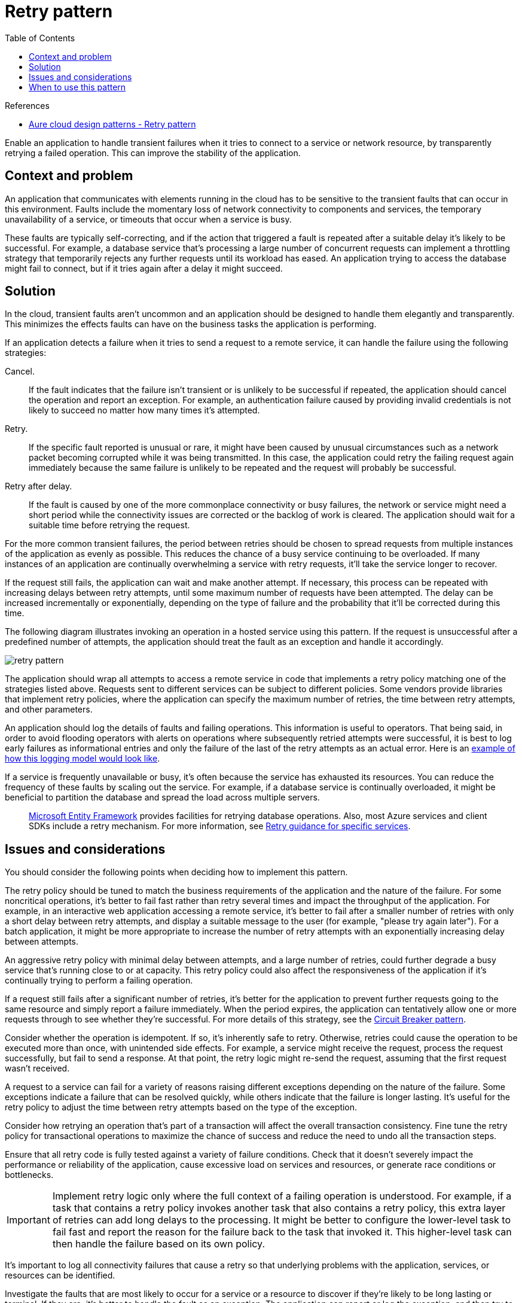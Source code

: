 = Retry pattern
:toc:
:icons: font
:imagesdir: ./images

.References
[sidebar]
****
- https://docs.microsoft.com/en-us/azure/architecture/patterns/retry[Aure cloud design patterns - Retry pattern]
****

Enable an application to handle transient failures when it tries to connect to a service or network resource, by transparently retrying a failed operation. This can improve the stability of the application.

== Context and problem
An application that communicates with elements running in the cloud has to be sensitive to the transient faults that can occur in this environment. Faults include the momentary loss of network connectivity to components and services, the temporary unavailability of a service, or timeouts that occur when a service is busy.

These faults are typically self-correcting, and if the action that triggered a fault is repeated after a suitable delay it's likely to be successful. For example, a database service that's processing a large number of concurrent requests can implement a throttling strategy that temporarily rejects any further requests until its workload has eased. An application trying to access the database might fail to connect, but if it tries again after a delay it might succeed.

== Solution
In the cloud, transient faults aren't uncommon and an application should be designed to handle them elegantly and transparently. This minimizes the effects faults can have on the business tasks the application is performing.

If an application detects a failure when it tries to send a request to a remote service, it can handle the failure using the following strategies:

Cancel.:: If the fault indicates that the failure isn't transient or is unlikely to be successful if repeated, the application should cancel the operation and report an exception. For example, an authentication failure caused by providing invalid credentials is not likely to succeed no matter how many times it's attempted.

Retry.:: If the specific fault reported is unusual or rare, it might have been caused by unusual circumstances such as a network packet becoming corrupted while it was being transmitted. In this case, the application could retry the failing request again immediately because the same failure is unlikely to be repeated and the request will probably be successful.

Retry after delay.:: If the fault is caused by one of the more commonplace connectivity or busy failures, the network or service might need a short period while the connectivity issues are corrected or the backlog of work is cleared. The application should wait for a suitable time before retrying the request.

For the more common transient failures, the period between retries should be chosen to spread requests from multiple instances of the application as evenly as possible. This reduces the chance of a busy service continuing to be overloaded. If many instances of an application are continually overwhelming a service with retry requests, it'll take the service longer to recover.

If the request still fails, the application can wait and make another attempt. If necessary, this process can be repeated with increasing delays between retry attempts, until some maximum number of requests have been attempted. The delay can be increased incrementally or exponentially, depending on the type of failure and the probability that it'll be corrected during this time.

The following diagram illustrates invoking an operation in a hosted service using this pattern. If the request is unsuccessful after a predefined number of attempts, the application should treat the fault as an exception and handle it accordingly.

image::retry-pattern.png[]

The application should wrap all attempts to access a remote service in code that implements a retry policy matching one of the strategies listed above. Requests sent to different services can be subject to different policies. Some vendors provide libraries that implement retry policies, where the application can specify the maximum number of retries, the time between retry attempts, and other parameters.

An application should log the details of faults and failing operations. This information is useful to operators. That being said, in order to avoid flooding operators with alerts on operations where subsequently retried attempts were successful, it is best to log early failures as informational entries and only the failure of the last of the retry attempts as an actual error. Here is an https://docs.particular.net/nservicebus/recoverability/#retry-logging[example of how this logging model would look like].

If a service is frequently unavailable or busy, it's often because the service has exhausted its resources. You can reduce the frequency of these faults by scaling out the service. For example, if a database service is continually overloaded, it might be beneficial to partition the database and spread the load across multiple servers.

[quote]
https://docs.microsoft.com/en-us/ef[Microsoft Entity Framework] provides facilities for retrying database operations. Also, most Azure services and client SDKs include a retry mechanism. For more information, see https://docs.microsoft.com/en-us/azure/architecture/best-practices/retry-service-specific[Retry guidance for specific services].

== Issues and considerations
You should consider the following points when deciding how to implement this pattern.

The retry policy should be tuned to match the business requirements of the application and the nature of the failure. For some noncritical operations, it's better to fail fast rather than retry several times and impact the throughput of the application. For example, in an interactive web application accessing a remote service, it's better to fail after a smaller number of retries with only a short delay between retry attempts, and display a suitable message to the user (for example, "please try again later"). For a batch application, it might be more appropriate to increase the number of retry attempts with an exponentially increasing delay between attempts.

An aggressive retry policy with minimal delay between attempts, and a large number of retries, could further degrade a busy service that's running close to or at capacity. This retry policy could also affect the responsiveness of the application if it's continually trying to perform a failing operation.

If a request still fails after a significant number of retries, it's better for the application to prevent further requests going to the same resource and simply report a failure immediately. When the period expires, the application can tentatively allow one or more requests through to see whether they're successful. For more details of this strategy, see the xref:circuit-breaker/README.adoc[Circuit Breaker pattern].

Consider whether the operation is idempotent. If so, it's inherently safe to retry. Otherwise, retries could cause the operation to be executed more than once, with unintended side effects. For example, a service might receive the request, process the request successfully, but fail to send a response. At that point, the retry logic might re-send the request, assuming that the first request wasn't received.

A request to a service can fail for a variety of reasons raising different exceptions depending on the nature of the failure. Some exceptions indicate a failure that can be resolved quickly, while others indicate that the failure is longer lasting. It's useful for the retry policy to adjust the time between retry attempts based on the type of the exception.

Consider how retrying an operation that's part of a transaction will affect the overall transaction consistency. Fine tune the retry policy for transactional operations to maximize the chance of success and reduce the need to undo all the transaction steps.

Ensure that all retry code is fully tested against a variety of failure conditions. Check that it doesn't severely impact the performance or reliability of the application, cause excessive load on services and resources, or generate race conditions or bottlenecks.

IMPORTANT: Implement retry logic only where the full context of a failing operation is understood. For example, if a task that contains a retry policy invokes another task that also contains a retry policy, this extra layer of retries can add long delays to the processing. It might be better to configure the lower-level task to fail fast and report the reason for the failure back to the task that invoked it. This higher-level task can then handle the failure based on its own policy.

It's important to log all connectivity failures that cause a retry so that underlying problems with the application, services, or resources can be identified.

Investigate the faults that are most likely to occur for a service or a resource to discover if they're likely to be long lasting or terminal. If they are, it's better to handle the fault as an exception. The application can report or log the exception, and then try to continue either by invoking an alternative service (if one is available), or by offering degraded functionality. For more information on how to detect and handle long-lasting faults, see the xref:circuit-breaker/README.adoc[Circuit Breaker pattern].

== When to use this pattern

Use this pattern when an application could experience transient faults as it interacts with a remote service or accesses a remote resource. These faults are expected to be short lived, and repeating a request that has previously failed could succeed on a subsequent attempt.

This pattern might not be useful:

- When a fault is likely to be long lasting, because this can affect the responsiveness of an application. The application might be wasting time and resources trying to repeat a request that's likely to fail.
- For handling failures that aren't due to transient faults, such as internal exceptions caused by errors in the business logic of an application.
- As an alternative to addressing scalability issues in a system. If an application experiences frequent busy faults, it's often a sign that the service or resource being accessed should be scaled up.

